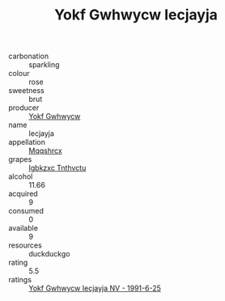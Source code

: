 :PROPERTIES:
:ID:                     cbafbcf7-df1d-432d-8802-a33d7c5978b3
:END:
#+TITLE: Yokf Gwhwycw Iecjayja 

- carbonation :: sparkling
- colour :: rose
- sweetness :: brut
- producer :: [[id:468a0585-7921-4943-9df2-1fff551780c4][Yokf Gwhwycw]]
- name :: Iecjayja
- appellation :: [[id:e509dff3-47a1-40fb-af4a-d7822c00b9e5][Mqqshrcx]]
- grapes :: [[id:8961e4fb-a9fd-4f70-9b5b-757816f654d5][Igbkzxc Tnthvctu]]
- alcohol :: 11.66
- acquired :: 9
- consumed :: 0
- available :: 9
- resources :: duckduckgo
- rating :: 5.5
- ratings :: [[id:1438c3ee-5e3e-437a-a0e7-2d34966ad56a][Yokf Gwhwycw Iecjayja NV - 1991-6-25]]


